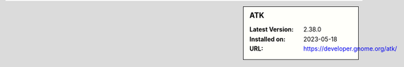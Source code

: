 .. sidebar:: ATK

   :Latest Version: 2.38.0
   :Installed on: 2023-05-18
   :URL: https://developer.gnome.org/atk/
